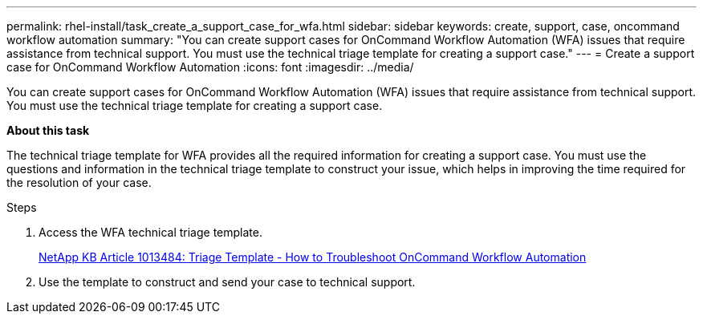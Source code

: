 ---
permalink: rhel-install/task_create_a_support_case_for_wfa.html
sidebar: sidebar
keywords: create, support, case, oncommand workflow automation
summary: "You can create support cases for OnCommand Workflow Automation (WFA) issues that require assistance from technical support. You must use the technical triage template for creating a support case."
---
= Create a support case for OnCommand Workflow Automation
:icons: font
:imagesdir: ../media/

[.lead]
You can create support cases for OnCommand Workflow Automation (WFA) issues that require assistance from technical support. You must use the technical triage template for creating a support case.

*About this task*

The technical triage template for WFA provides all the required information for creating a support case. You must use the questions and information in the technical triage template to construct your issue, which helps in improving the time required for the resolution of your case.

.Steps
. Access the WFA technical triage template.
+
https://kb.netapp.com/support/index?page=content&id=1013484[NetApp KB Article 1013484: Triage Template - How to Troubleshoot OnCommand Workflow Automation]

. Use the template to construct and send your case to technical support.
